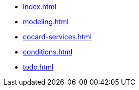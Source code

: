 * xref:index.adoc[]
* xref:modeling.adoc[]
* xref:cocard-services.adoc[]
* xref:conditions.adoc[]
* xref:todo.adoc[]
